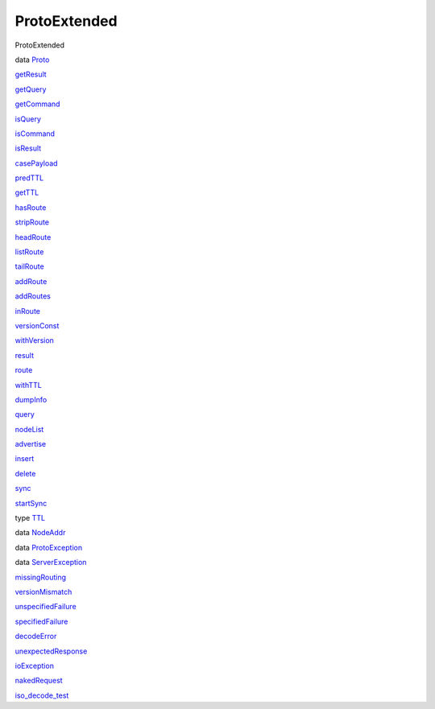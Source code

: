 =============
ProtoExtended
=============

ProtoExtended

data `Proto <ProtoExtended.html#t:Proto>`__

`getResult <ProtoExtended.html#v:getResult>`__

`getQuery <ProtoExtended.html#v:getQuery>`__

`getCommand <ProtoExtended.html#v:getCommand>`__

`isQuery <ProtoExtended.html#v:isQuery>`__

`isCommand <ProtoExtended.html#v:isCommand>`__

`isResult <ProtoExtended.html#v:isResult>`__

`casePayload <ProtoExtended.html#v:casePayload>`__

`predTTL <ProtoExtended.html#v:predTTL>`__

`getTTL <ProtoExtended.html#v:getTTL>`__

`hasRoute <ProtoExtended.html#v:hasRoute>`__

`stripRoute <ProtoExtended.html#v:stripRoute>`__

`headRoute <ProtoExtended.html#v:headRoute>`__

`listRoute <ProtoExtended.html#v:listRoute>`__

`tailRoute <ProtoExtended.html#v:tailRoute>`__

`addRoute <ProtoExtended.html#v:addRoute>`__

`addRoutes <ProtoExtended.html#v:addRoutes>`__

`inRoute <ProtoExtended.html#v:inRoute>`__

`versionConst <ProtoExtended.html#v:versionConst>`__

`withVersion <ProtoExtended.html#v:withVersion>`__

`result <ProtoExtended.html#v:result>`__

`route <ProtoExtended.html#v:route>`__

`withTTL <ProtoExtended.html#v:withTTL>`__

`dumpInfo <ProtoExtended.html#v:dumpInfo>`__

`query <ProtoExtended.html#v:query>`__

`nodeList <ProtoExtended.html#v:nodeList>`__

`advertise <ProtoExtended.html#v:advertise>`__

`insert <ProtoExtended.html#v:insert>`__

`delete <ProtoExtended.html#v:delete>`__

`sync <ProtoExtended.html#v:sync>`__

`startSync <ProtoExtended.html#v:startSync>`__

type `TTL <ProtoExtended.html#t:TTL>`__

data `NodeAddr <ProtoExtended.html#t:NodeAddr>`__

data `ProtoException <ProtoExtended.html#t:ProtoException>`__

data `ServerException <ProtoExtended.html#t:ServerException>`__

`missingRouting <ProtoExtended.html#v:missingRouting>`__

`versionMismatch <ProtoExtended.html#v:versionMismatch>`__

`unspecifiedFailure <ProtoExtended.html#v:unspecifiedFailure>`__

`specifiedFailure <ProtoExtended.html#v:specifiedFailure>`__

`decodeError <ProtoExtended.html#v:decodeError>`__

`unexpectedResponse <ProtoExtended.html#v:unexpectedResponse>`__

`ioException <ProtoExtended.html#v:ioException>`__

`nakedRequest <ProtoExtended.html#v:nakedRequest>`__

`iso\_decode\_test <ProtoExtended.html#v:iso_decode_test>`__
